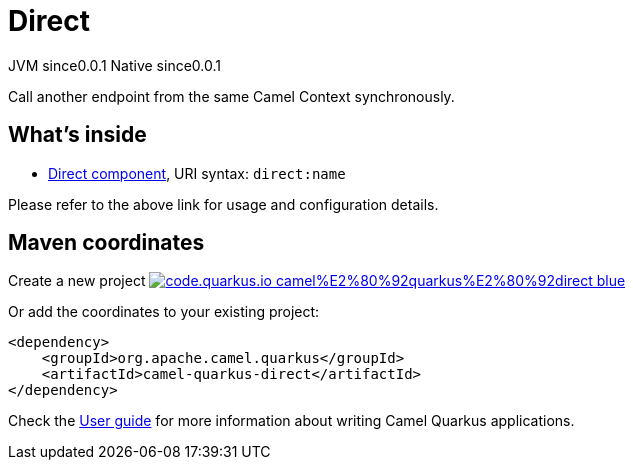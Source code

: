 // Do not edit directly!
// This file was generated by camel-quarkus-maven-plugin:update-extension-doc-page
= Direct
:page-aliases: extensions/direct.adoc
:linkattrs:
:cq-artifact-id: camel-quarkus-direct
:cq-native-supported: true
:cq-status: Stable
:cq-status-deprecation: Stable
:cq-description: Call another endpoint from the same Camel Context synchronously.
:cq-deprecated: false
:cq-jvm-since: 0.0.1
:cq-native-since: 0.0.1

[.badges]
[.badge-key]##JVM since##[.badge-supported]##0.0.1## [.badge-key]##Native since##[.badge-supported]##0.0.1##

Call another endpoint from the same Camel Context synchronously.

== What's inside

* xref:{cq-camel-components}::direct-component.adoc[Direct component], URI syntax: `direct:name`

Please refer to the above link for usage and configuration details.

== Maven coordinates

Create a new project image:https://img.shields.io/badge/code.quarkus.io-camel%E2%80%92quarkus%E2%80%92direct-blue.svg?logo=quarkus&logoColor=white&labelColor=3678db&color=e97826[link="https://code.quarkus.io/?extension-search=camel-quarkus-direct", window="_blank"]

Or add the coordinates to your existing project:

[source,xml]
----
<dependency>
    <groupId>org.apache.camel.quarkus</groupId>
    <artifactId>camel-quarkus-direct</artifactId>
</dependency>
----

Check the xref:user-guide/index.adoc[User guide] for more information about writing Camel Quarkus applications.
